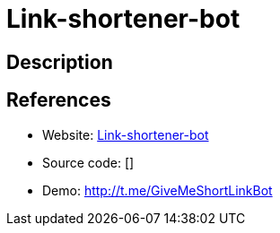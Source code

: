 = Link-shortener-bot

:Name:          Link-shortener-bot
:Language:      Link-shortener-bot
:License:       MIT
:Topic:         URL Shorteners
:Category:      
:Subcategory:   

// END-OF-HEADER. DO NOT MODIFY OR DELETE THIS LINE

== Description



== References

* Website: https://github.com/tommyku/link-shortener-front-end[Link-shortener-bot]
* Source code: []
* Demo: http://t.me/GiveMeShortLinkBot[http://t.me/GiveMeShortLinkBot]

